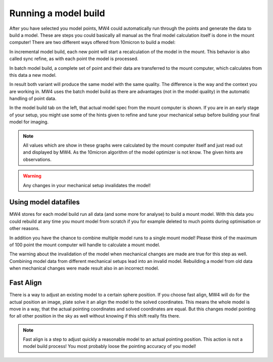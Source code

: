 Running a model build
=====================
After you have selected you model points, MW4 could automatically run through the
points and generate the data to build a model. These are steps you could basically
all manual as the final model calculation itself is done in the mount computer!
There are two different ways offered from 10micron to build a model:

.. hlist::
    :columns: 1

    * Incremental
    * Batch

In incremental model build, each new point will start a recalculation of the model
in the mount. This behavior is also called sync refine, as with each point the
model is processed.

In batch model build, a complete set of point and their data are transferred to
the mount computer, which calculates from this data a new model.

In result both variant will produce the same model with the same quality. The
difference is the way and the context you are working in. MW4 uses the batch model
build as there are advantages (not in the model quality) in the automatic handling
of point data.

.. image:: image/model_build.png
    :align: center
    :scale: 71%

In the model build tab on the left, that actual model spec from the mount computer
is shown. If you are in an early stage of your setup, you might use some of the
hints given to refine and tune your mechanical setup before building your final
model for imaging.

.. note::   All values which are show in these graphs were calculated by the mount
            computer itself and just read out and displayed by MW4. As the 10micron
            algorithm of the model optimizer is not know. The given hints are
            observations.

.. warning::    Any changes in your mechanical setup invalidates the model!

Using model datafiles
---------------------
MW4 stores for each model build run all data (and some more for analyse) to build
a mount model. With this data you could rebuild at any time you mount model from
scratch if you for example deleted to much points during optimisation or other
reasons.

In addition you have the chance to combine multiple model runs to a single mount
model! Please think of the maximum of 100 point the mount computer will handle to
calculate a mount model.

The warning about the invalidation of the model when mechanical changes are made
are true for this step as well. Combining model data from different mechanical
setups lead into an invalid model. Rebuilding a model from old data when
mechanical changes were made result also in an incorrect model.

Fast Align
----------
There is a way to adjust an existing model to a certain sphere position. If you
choose fast align, MW4 will do for the actual position an image, plate solve it an
align the model to the solved coordinates. This means the whole model is move in a
way, that the actual pointing coordinates and solved coordinates are equal. But
this changes model pointing for all other position in the sky as well without
knowing if this shift really fits there.

.. note::   Fast align is a step to adjust quickly a reasonable model to an actual
            pointing position. This action is not a model build process! You most
            probably loose the pointing accuracy of you model!

